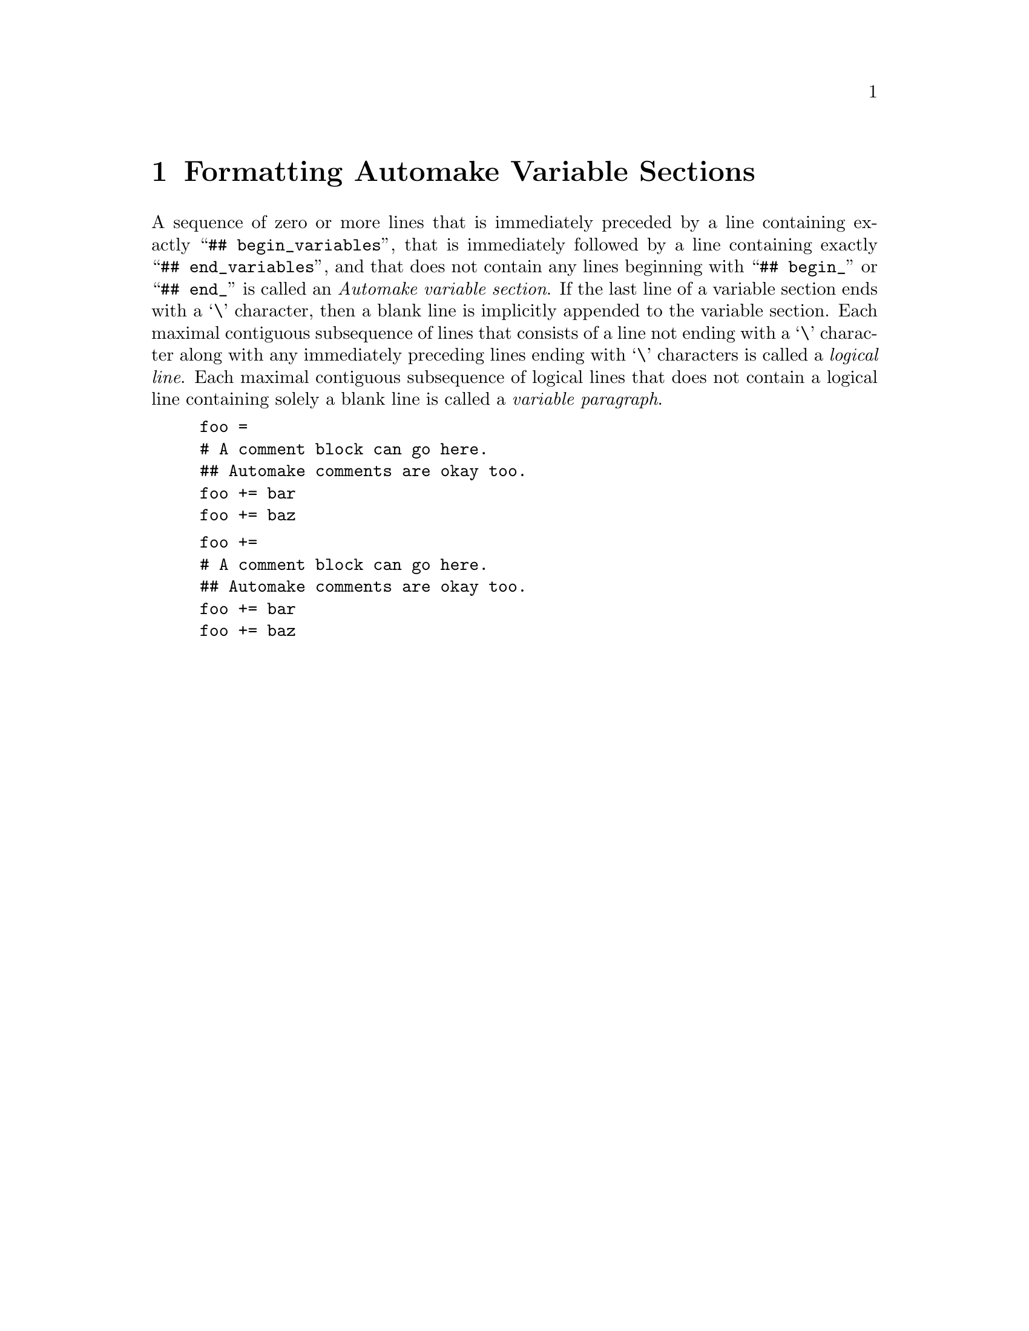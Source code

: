 @node Formatting Automake Variable Sections
@chapter Formatting Automake Variable Sections

@noindent
A sequence of zero or more lines that is immediately preceded by a line
containing exactly
``@w{@t{## begin_variables}}'',
that is immediately followed by a line containing exactly
``@w{@t{## end_variables}}'',
and that does not contain any lines beginning with
``@w{@t{## begin_}}''
or
``@w{@t{## end_}}''
is called an
@i{Automake variable section}@.
If the last line of a variable section ends with a
`@w{@t{\}}'@tie{}character,
then a blank line is implicitly appended to the variable section@.
Each maximal contiguous subsequence of lines that consists of a line not
ending with a
`@w{@t{\}}'@tie{}character
along with any immediately preceding lines ending with
`@w{@t{\}}'@tie{}characters
is called a
@i{logical line}@.
Each maximal contiguous subsequence of logical lines that does not
contain a logical line containing solely a blank line is called a
@i{variable paragraph}@.

@example
foo =
# A comment block can go here.
## Automake comments are okay too.
foo += bar
foo += baz
@end example

@example
foo +=
# A comment block can go here.
## Automake comments are okay too.
foo += bar
foo += baz
@end example
@ifxml
@ifnotxml
@c
@c The authors of this file have waived all copyright and
@c related or neighboring rights to the extent permitted by
@c law as described by the CC0 1.0 Universal Public Domain
@c Dedication. You should have received a copy of the full
@c dedication along with this file, typically as a file
@c named <CC0-1.0.txt>. If not, it may be available at
@c <https://creativecommons.org/publicdomain/zero/1.0/>.
@c
@end ifnotxml
@end ifxml
